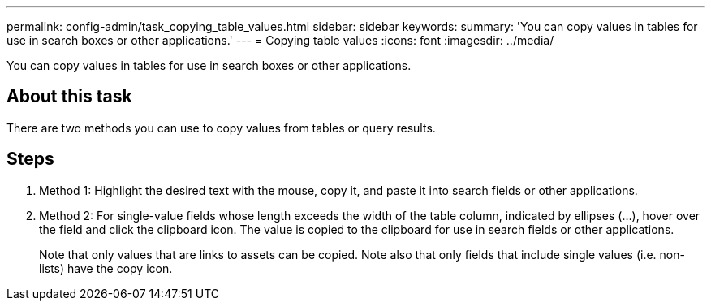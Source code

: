 ---
permalink: config-admin/task_copying_table_values.html
sidebar: sidebar
keywords: 
summary: 'You can copy values in tables for use in search boxes or other applications.'
---
= Copying table values
:icons: font
:imagesdir: ../media/

[.lead]
You can copy values in tables for use in search boxes or other applications.

== About this task

There are two methods you can use to copy values from tables or query results.

== Steps

. Method 1: Highlight the desired text with the mouse, copy it, and paste it into search fields or other applications.
. Method 2: For single-value fields whose length exceeds the width of the table column, indicated by ellipses (...), hover over the field and click the clipboard icon. The value is copied to the clipboard for use in search fields or other applications.
+
Note that only values that are links to assets can be copied. Note also that only fields that include single values (i.e. non-lists) have the copy icon.
